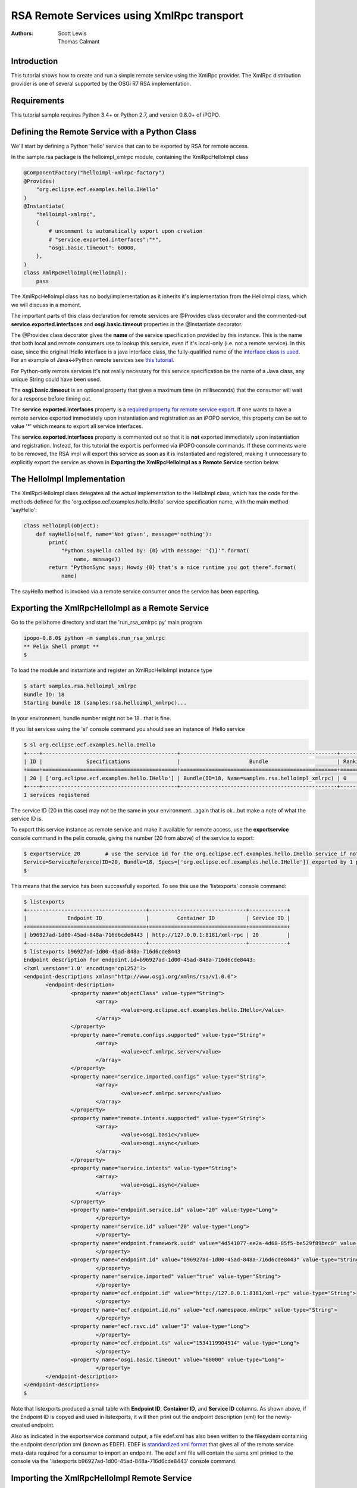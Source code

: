 .. RSA Remote Services using XmlRpc transport

.. _rsa_tutorial:

RSA Remote Services using XmlRpc transport
###############################################

:Authors: Scott Lewis, Thomas Calmant

Introduction
============
This tutorial shows how to create and run a simple remote service using the XmlRpc provider.  The XmlRpc distribution provider is one of several supported by the OSGi R7 RSA implementation.

Requirements
============
This tutorial sample requires Python 3.4+ or Python 2.7, and version 0.8.0+ of iPOPO.

Defining the Remote Service with a Python Class
===============================================

We'll start by defining a Python 'hello' service that can to be exported by RSA for remote access.

In the sample.rsa package is the helloimpl_xmlrpc module, containing the XmlRpcHelloImpl class

.. code-block:: python

   @ComponentFactory("helloimpl-xmlrpc-factory")
   @Provides(
       "org.eclipse.ecf.examples.hello.IHello"
   )     
   @Instantiate(
       "helloimpl-xmlrpc",
       {
           # uncomment to automatically export upon creation
           # "service.exported.interfaces":"*",
           "osgi.basic.timeout": 60000,
       },
   )
   class XmlRpcHelloImpl(HelloImpl):
       pass
    
The XmlRpcHelloImpl class has no body/implementation as it inherits it's implementation from the HelloImpl class, which we will discuss in a moment.

The important parts of this class declaration for remote services are @Provides class decorator and the commented-out **service.exported.interfaces** and **osgi.basic.timeout** properties in the @Instantiate decorator.

The @Provides class decorator gives the **name** of the service specification provided by this instance.   This is the name that both local and remote consumers use to lookup this service, even if it's local-only (i.e. not a remote service).  In this case, since the original IHello interface is a java interface class, the fully-qualified name of the `interface class is used <https://github.com/ECF/Py4j-RemoteServicesProvider/blob/master/examples/org.eclipse.ecf.examples.hello/src/org/eclipse/ecf/examples/hello/IHello.java>`_.   For an example of Java<->Python remote services see `this tutorial <https://github.com/tcalmant/ipopo/blob/rsa-integration/docs/tutorials/rsa_pythonjava.rst>`_.

For Python-only remote services it's not really necessary for this service specification be the name of a Java class, any unique String could have been used.

The **osgi.basic.timeout** is an optional property that gives a maximum time (in milliseconds) that the consumer will wait for a response before timing out.

The **service.exported.interfaces** property is a `required property for remote service export <https://osgi.org/specification/osgi.cmpn/7.0.0/service.remoteservices.html#i1710847>`_.   If one wants to have a remote service exported immediately upon instantiation and registration as an iPOPO service, this property can be set to value '*' which means to export all service interfaces.

The **service.exported.interfaces** property is commented out so that it is **not** exported immediately upon instantiation and registration.   Instead, for this tutorial the export is performed via iPOPO console commands.  If these comments were to be removed, the RSA impl will export this service as soon as it is instantiated and registered, making it unnecessary to explicitly export the service as shown in **Exporting the XmlRpcHelloImpl as a Remote Service** section below.

The HelloImpl Implementation
============================

The XmlRpcHelloImpl class delegates all the actual implementation to the HelloImpl class, which has the code for the methods defined for the 'org.eclipse.ecf.examples.hello.IHello' service specification name, with the main method 'sayHello':

.. code-block:: python

    class HelloImpl(object):
        def sayHello(self, name='Not given', message='nothing'):
            print(
                "Python.sayHello called by: {0} with message: '{1}'".format(
                    name, message))
            return "PythonSync says: Howdy {0} that's a nice runtime you got there".format(
                name)

The sayHello method is invoked via a remote service consumer once the service has been exporting.

Exporting the XmlRpcHelloImpl as a Remote Service
=================================================

Go to the pelixhome directory and start the 'run_rsa_xmlrpc.py' main program

.. code-block:: console

    ipopo-0.8.0$ python -m samples.run_rsa_xmlrpc
    ** Pelix Shell prompt **
    $ 
    
To load the module and instantiate and register an XmlRpcHelloImpl instance type

.. code-block:: console

    $ start samples.rsa.helloimpl_xmlrpc
    Bundle ID: 18
    Starting bundle 18 (samples.rsa.helloimpl_xmlrpc)...

In your environment, bundle number might not be 18...that is fine.

If you list services using the 'sl' console command you should see an instance of IHello service

.. code-block:: console

    $ sl org.eclipse.ecf.examples.hello.IHello
    +----+-------------------------------------------+--------------------------------------------------+---------+
    | ID |              Specifications               |                      Bundle                      | Ranking |
    +====+===========================================+==================================================+=========+
    | 20 | ['org.eclipse.ecf.examples.hello.IHello'] | Bundle(ID=18, Name=samples.rsa.helloimpl_xmlrpc) | 0       |
    +----+-------------------------------------------+--------------------------------------------------+---------+
    1 services registered
    
The service ID (20 in this case) may not be the same in your environment...again that is ok...but make a note of what the service ID is.

To export this service instance as remote service and make it available for remote access, use the **exportservice** console command in the pelix console, giving the number (20 from above) of the service to export:

.. code-block:: console

    $ exportservice 20        # use the service id for the org.eclipse.ecf.examples.hello.IHello service if not 20
    Service=ServiceReference(ID=20, Bundle=18, Specs=['org.eclipse.ecf.examples.hello.IHello']) exported by 1 providers. EDEF written to file=edef.xml
    $
    
This means that the service has been successfully exported.   To see this use the 'listexports' console command:

.. code-block:: console

    $ listexports
    +--------------------------------------+-------------------------------+------------+
    |             Endpoint ID              |         Container ID          | Service ID |
    +======================================+===============================+============+
    | b96927ad-1d00-45ad-848a-716d6cde8443 | http://127.0.0.1:8181/xml-rpc | 20         |
    +--------------------------------------+-------------------------------+------------+
    $ listexports b96927ad-1d00-45ad-848a-716d6cde8443
    Endpoint description for endpoint.id=b96927ad-1d00-45ad-848a-716d6cde8443:
    <?xml version='1.0' encoding='cp1252'?>
    <endpoint-descriptions xmlns="http://www.osgi.org/xmlns/rsa/v1.0.0">
           <endpoint-description>
                   <property name="objectClass" value-type="String">
                           <array>
                                   <value>org.eclipse.ecf.examples.hello.IHello</value>
                           </array>
                   </property>
                   <property name="remote.configs.supported" value-type="String">
                           <array>
                                   <value>ecf.xmlrpc.server</value>
                           </array>
                   </property>
                   <property name="service.imported.configs" value-type="String">
                           <array>
                                   <value>ecf.xmlrpc.server</value>
                           </array>
                   </property>
                   <property name="remote.intents.supported" value-type="String">
                           <array>
                                   <value>osgi.basic</value>
                                   <value>osgi.async</value>
                           </array>
                   </property>
                   <property name="service.intents" value-type="String">
                           <array>
                                   <value>osgi.async</value>
                           </array>
                   </property>
                   <property name="endpoint.service.id" value="20" value-type="Long">
                           </property>
                   <property name="service.id" value="20" value-type="Long">
                           </property>
                   <property name="endpoint.framework.uuid" value="4d541077-ee2a-4d68-85f5-be529f89bec0" value-type="String">
                           </property>
                   <property name="endpoint.id" value="b96927ad-1d00-45ad-848a-716d6cde8443" value-type="String">
                           </property>
                   <property name="service.imported" value="true" value-type="String">
                           </property>
                   <property name="ecf.endpoint.id" value="http://127.0.0.1:8181/xml-rpc" value-type="String">
                           </property>
                   <property name="ecf.endpoint.id.ns" value="ecf.namespace.xmlrpc" value-type="String">
                           </property>
                   <property name="ecf.rsvc.id" value="3" value-type="Long">
                           </property>
                   <property name="ecf.endpoint.ts" value="1534119904514" value-type="Long">
                           </property>
                   <property name="osgi.basic.timeout" value="60000" value-type="Long">
                           </property>
           </endpoint-description>
    </endpoint-descriptions>
    $
   
Note that listexports produced a small table with **Endpoint ID**, **Container ID**, and **Service ID** columns.   As shown above, if the Endpoint ID is copyed and used in listexports, it will then print out the endpoint description (xml) for the newly-created endpoint.

Also as indicated in the exportservice command output, a file edef.xml has also been written to the filesystem containing the endpoint description xml (known as EDEF).  EDEF is `standardized xml format <https://osgi.org/specification/osgi.cmpn/7.0.0/service.remoteserviceadmin.html#i1889341>`_ that gives all of the remote service meta-data required for a consumer to import an endpoint.   The edef.xml file will contain the same xml printed to the console via the 'listexports b96927ad-1d00-45ad-848a-716d6cde8443' console command.
   
Importing the XmlRpcHelloImpl Remote Service
============================================

For a consumer to use this remote service, another python process should be started using the same command:

.. code-block:: console

    ipopo-0.8.0$ python -m samples.run_rsa_xmlrpc
    ** Pelix Shell prompt **
    $ 
    
If you have started this second python process from the same location, all that's necessary to trigger the import of the remote service, and have a consumer sample start to call it's methods is to use the console **importservice** command:

.. code-block:: console

    $ importservice
    Imported 1 endpoints from EDEF file=edef.xml
    Python IHello service consumer received sync response: PythonSync says: Howdy PythonSync that's a nice runtime you got there
    done with sayHelloAsync method
    done with sayHelloPromise method
    Proxy service=ServiceReference(ID=21, Bundle=7, Specs=['org.eclipse.ecf.examples.hello.IHello']) imported. rsid=http://127.0.0.1:8181/xml-rpc:3
    $ async response: PythonAsync says: Howdy PythonAsync that's a nice runtime you got there
    promise response: PythonPromise says: Howdy PythonPromise that's a nice runtime you got there

This indicates that the remote service was imported, and the methods on the remote service were called by the consumer.

Here is the code for the consumer (also in samples/rsa/helloconsumer_xmlrpc.py)

.. code-block:: python

    from pelix.ipopo.decorators import ComponentFactory, Instantiate, Requires, Validate

    from concurrent.futures import ThreadPoolExecutor

    @ComponentFactory("remote-hello-consumer-factory")
    # The '(service.imported=*)' filter only allows remote services to be injected
    @Requires("_helloservice", "org.eclipse.ecf.examples.hello.IHello",
              False, False, "(service.imported=*)", False)
    @Instantiate("remote-hello-consumer")
    class RemoteHelloConsumer(object):

        def __init__(self):
            self._helloservice = None
            self._name = 'Python'
            self._msg = 'Hello Java'
            self._executor = ThreadPoolExecutor()

        @Validate
        def _validate(self, bundle_context):
            # call it!
            resp = self._helloservice.sayHello(self._name + 'Sync', self._msg)
            print(
                "{0} IHello service consumer received sync response: {1}".format(
                    self._name,
                    resp))
            # call sayHelloAsync which returns Future and we add lambda to print
            # the result when done
            self._executor.submit(
                self._helloservice.sayHelloAsync,
                self._name + 'Async',
                self._msg).add_done_callback(
                lambda f: print(
                    'async response: {0}'.format(
                        f.result())))
            print("done with sayHelloAsync method")
            # call sayHelloAsync which returns Future and we add lambda to print
            # the result when done
            self._executor.submit(
                self._helloservice.sayHelloPromise,
                self._name + 'Promise',
                self._msg).add_done_callback(
                lambda f: print(
                    'promise response: {0}'.format(
                        f.result())))
            print("done with sayHelloPromise method")

For having this remote service injected, the important part of things is the @Requires decorator

.. code-block:: python

    @Requires("_helloservice", "org.eclipse.ecf.examples.hello.IHello",
              False, False, "(service.imported=*)", False)

This gives the specification name required **org.eclipse.ecf.examples.hello.IHello**, and it also gives an OSGi filter

.. code-block:: python

    "(service.imported=*)"
    
As per the `Remote Service spec <https://osgi.org/specification/osgi.cmpn/7.0.0/service.remoteservices.html#i1710847>`_ this requires that the IHello service is a remote service, as all  proxies must have the **service.imported** property set, indicating that it was imported.

When **importservice** is executed the RSA implementation does the following: 

 #. Reads the edef.xml from filesystem (i.e. 'discovers the service')
 #. Create a local proxy for the remote service using the edef.xml
 #. The proxy is injected by iPOPO into the RemoteHelloConsumer._helloservice member
 #. The _activated method is called by iPOPO, which uses the self._helloservice proxy to send the method calls to the remote service, using http and xmlrpc to serialize the sayHello method arguments, send the request via http, get the return value back, and print the return value to the consumer's console.

Note that with Export, rather than using the console's **exportservice** command, it may be invoked programmatically, or automatically by the topology manager (for example upon service registration).   For Import, the **importservice** command may also be invoked automatically, or via remote service discovery (e.g. etcd, zookeeper, zeroconf, custom, etc).   The use of the console commands in this example was to demonstrate the dynamics and flexibility provided by the OSGi R7-compliant RSA implementation.

Exporting Automatically upon Service Registration
=================================================

To export automatically upon service registration, all that need be done is to un-comment the setting the **service.exported.interfaces** property in the @Instantiate decorator:

.. code-block:: python

    @ComponentFactory("helloimpl-xmlrpc-factory")
    @Provides(
       "org.eclipse.ecf.examples.hello.IHello"
    ) 
    @Instantiate(
       "helloimpl-xmlrpc",
       {
           "service.exported.interfaces": "*",
           "osgi.basic.timeout": 60000,
       },
    )
    class XmlRpcHelloImpl(HelloImpl):
       pass

Unlike in the example above, when this service is instantiated and registered, it will also be automatically exported, making unnecessary to use the exportservice command.

You can now go back to see other :ref:`Tutorials` or take a look at the
:ref:`refcards`.
